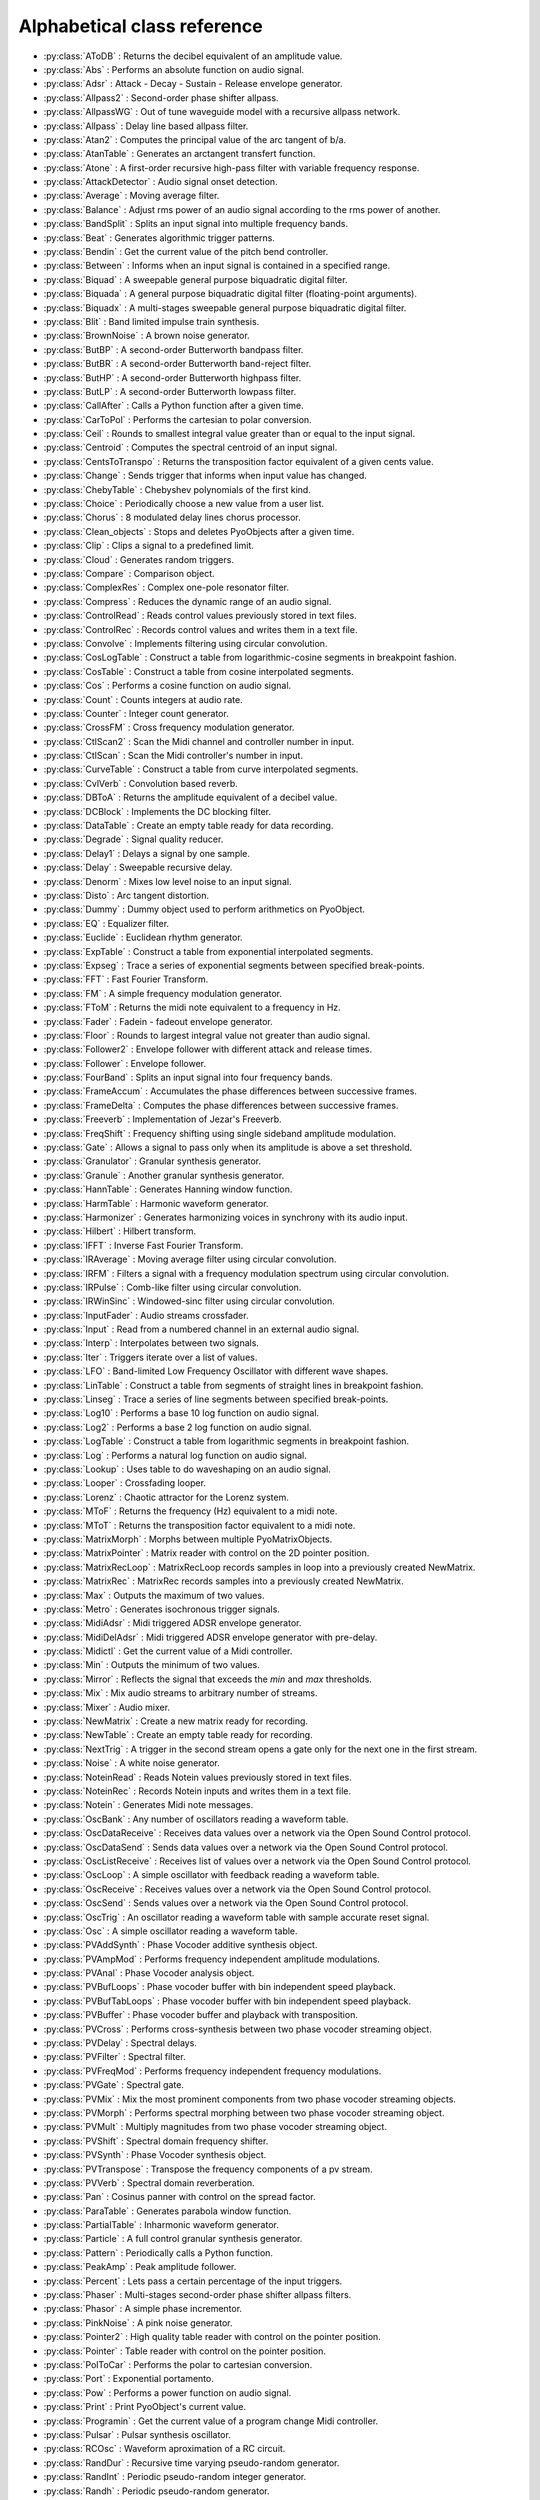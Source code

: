 Alphabetical class reference
=======================================


.. module:: pyo

- :py:class:`AToDB` :     Returns the decibel equivalent of an amplitude value.
- :py:class:`Abs` :     Performs an absolute function on audio signal.
- :py:class:`Adsr` :     Attack - Decay - Sustain - Release envelope generator.
- :py:class:`Allpass2` :     Second-order phase shifter allpass.
- :py:class:`AllpassWG` :     Out of tune waveguide model with a recursive allpass network.
- :py:class:`Allpass` :     Delay line based allpass filter.
- :py:class:`Atan2` :     Computes the principal value of the arc tangent of b/a.
- :py:class:`AtanTable` :     Generates an arctangent transfert function.
- :py:class:`Atone` :     A first-order recursive high-pass filter with variable frequency response.
- :py:class:`AttackDetector` :     Audio signal onset detection.
- :py:class:`Average` :     Moving average filter.
- :py:class:`Balance` :     Adjust rms power of an audio signal according to the rms power of another.
- :py:class:`BandSplit` :     Splits an input signal into multiple frequency bands.
- :py:class:`Beat` :     Generates algorithmic trigger patterns.
- :py:class:`Bendin` :     Get the current value of the pitch bend controller.
- :py:class:`Between` :     Informs when an input signal is contained in a specified range.
- :py:class:`Biquad` :     A sweepable general purpose biquadratic digital filter.
- :py:class:`Biquada` :     A general purpose biquadratic digital filter (floating-point arguments).
- :py:class:`Biquadx` :     A multi-stages sweepable general purpose biquadratic digital filter.
- :py:class:`Blit` :     Band limited impulse train synthesis.
- :py:class:`BrownNoise` :     A brown noise generator.
- :py:class:`ButBP` :     A second-order Butterworth bandpass filter.
- :py:class:`ButBR` :     A second-order Butterworth band-reject filter.
- :py:class:`ButHP` :     A second-order Butterworth highpass filter.
- :py:class:`ButLP` :     A second-order Butterworth lowpass filter.
- :py:class:`CallAfter` :     Calls a Python function after a given time.
- :py:class:`CarToPol` :     Performs the cartesian to polar conversion.
- :py:class:`Ceil` :     Rounds to smallest integral value greater than or equal to the input signal.
- :py:class:`Centroid` :     Computes the spectral centroid of an input signal.
- :py:class:`CentsToTranspo` :     Returns the transposition factor equivalent of a given cents value.
- :py:class:`Change` :     Sends trigger that informs when input value has changed.
- :py:class:`ChebyTable` :     Chebyshev polynomials of the first kind.
- :py:class:`Choice` :     Periodically choose a new value from a user list.
- :py:class:`Chorus` :     8 modulated delay lines chorus processor.
- :py:class:`Clean_objects` :     Stops and deletes PyoObjects after a given time.
- :py:class:`Clip` :     Clips a signal to a predefined limit.
- :py:class:`Cloud` :     Generates random triggers.
- :py:class:`Compare` :     Comparison object.
- :py:class:`ComplexRes` :     Complex one-pole resonator filter.
- :py:class:`Compress` :     Reduces the dynamic range of an audio signal.
- :py:class:`ControlRead` :     Reads control values previously stored in text files.
- :py:class:`ControlRec` :     Records control values and writes them in a text file.
- :py:class:`Convolve` :     Implements filtering using circular convolution.
- :py:class:`CosLogTable` :     Construct a table from logarithmic-cosine segments in breakpoint fashion.
- :py:class:`CosTable` :     Construct a table from cosine interpolated segments.
- :py:class:`Cos` :     Performs a cosine function on audio signal.
- :py:class:`Count` :     Counts integers at audio rate.
- :py:class:`Counter` :     Integer count generator.
- :py:class:`CrossFM` :     Cross frequency modulation generator.
- :py:class:`CtlScan2` :     Scan the Midi channel and controller number in input.
- :py:class:`CtlScan` :     Scan the Midi controller's number in input.
- :py:class:`CurveTable` :     Construct a table from curve interpolated segments.
- :py:class:`CvlVerb` :     Convolution based reverb.
- :py:class:`DBToA` :     Returns the amplitude equivalent of a decibel value.
- :py:class:`DCBlock` :     Implements the DC blocking filter.
- :py:class:`DataTable` :     Create an empty table ready for data recording.
- :py:class:`Degrade` :     Signal quality reducer.
- :py:class:`Delay1` :     Delays a signal by one sample.
- :py:class:`Delay` :     Sweepable recursive delay.
- :py:class:`Denorm` :     Mixes low level noise to an input signal.
- :py:class:`Disto` :     Arc tangent distortion.
- :py:class:`Dummy` :     Dummy object used to perform arithmetics on PyoObject.
- :py:class:`EQ` :     Equalizer filter.
- :py:class:`Euclide` :     Euclidean rhythm generator.
- :py:class:`ExpTable` :     Construct a table from exponential interpolated segments.
- :py:class:`Expseg` :     Trace a series of exponential segments between specified break-points.
- :py:class:`FFT` :     Fast Fourier Transform.
- :py:class:`FM` :     A simple frequency modulation generator.
- :py:class:`FToM` :     Returns the midi note equivalent to a frequency in Hz.
- :py:class:`Fader` :     Fadein - fadeout envelope generator.
- :py:class:`Floor` :     Rounds to largest integral value not greater than audio signal.
- :py:class:`Follower2` :     Envelope follower with different attack and release times.
- :py:class:`Follower` :     Envelope follower.
- :py:class:`FourBand` :     Splits an input signal into four frequency bands.
- :py:class:`FrameAccum` :     Accumulates the phase differences between successive frames.
- :py:class:`FrameDelta` :     Computes the phase differences between successive frames.
- :py:class:`Freeverb` :     Implementation of Jezar's Freeverb.
- :py:class:`FreqShift` :     Frequency shifting using single sideband amplitude modulation.
- :py:class:`Gate` :     Allows a signal to pass only when its amplitude is above a set threshold.
- :py:class:`Granulator` :     Granular synthesis generator.
- :py:class:`Granule` :     Another granular synthesis generator.
- :py:class:`HannTable` :     Generates Hanning window function.
- :py:class:`HarmTable` :     Harmonic waveform generator.
- :py:class:`Harmonizer` :     Generates harmonizing voices in synchrony with its audio input.
- :py:class:`Hilbert` :     Hilbert transform.
- :py:class:`IFFT` :     Inverse Fast Fourier Transform.
- :py:class:`IRAverage` :     Moving average filter using circular convolution.
- :py:class:`IRFM` :     Filters a signal with a frequency modulation spectrum using circular convolution.
- :py:class:`IRPulse` :     Comb-like filter using circular convolution.
- :py:class:`IRWinSinc` :     Windowed-sinc filter using circular convolution.
- :py:class:`InputFader` :     Audio streams crossfader.
- :py:class:`Input` :     Read from a numbered channel in an external audio signal.
- :py:class:`Interp` :     Interpolates between two signals.
- :py:class:`Iter` :     Triggers iterate over a list of values.
- :py:class:`LFO` :     Band-limited Low Frequency Oscillator with different wave shapes.
- :py:class:`LinTable` :     Construct a table from segments of straight lines in breakpoint fashion.
- :py:class:`Linseg` :     Trace a series of line segments between specified break-points.
- :py:class:`Log10` :     Performs a base 10 log function on audio signal.
- :py:class:`Log2` :     Performs a base 2 log function on audio signal.
- :py:class:`LogTable` :     Construct a table from logarithmic segments in breakpoint fashion.
- :py:class:`Log` :     Performs a natural log function on audio signal.
- :py:class:`Lookup` :     Uses table to do waveshaping on an audio signal.
- :py:class:`Looper` :     Crossfading looper.
- :py:class:`Lorenz` :     Chaotic attractor for the Lorenz system.
- :py:class:`MToF` :     Returns the frequency (Hz) equivalent to a midi note.
- :py:class:`MToT` :     Returns the transposition factor equivalent to a midi note.
- :py:class:`MatrixMorph` :     Morphs between multiple PyoMatrixObjects.
- :py:class:`MatrixPointer` :     Matrix reader with control on the 2D pointer position.
- :py:class:`MatrixRecLoop` :     MatrixRecLoop records samples in loop into a previously created NewMatrix.
- :py:class:`MatrixRec` :     MatrixRec records samples into a previously created NewMatrix.
- :py:class:`Max` :     Outputs the maximum of two values.
- :py:class:`Metro` :     Generates isochronous trigger signals.
- :py:class:`MidiAdsr` :     Midi triggered ADSR envelope generator.
- :py:class:`MidiDelAdsr` :     Midi triggered ADSR envelope generator with pre-delay.
- :py:class:`Midictl` :     Get the current value of a Midi controller.
- :py:class:`Min` :     Outputs the minimum of two values.
- :py:class:`Mirror` :     Reflects the signal that exceeds the `min` and `max` thresholds.
- :py:class:`Mix` :     Mix audio streams to arbitrary number of streams.
- :py:class:`Mixer` :     Audio mixer.
- :py:class:`NewMatrix` :     Create a new matrix ready for recording.
- :py:class:`NewTable` :     Create an empty table ready for recording.
- :py:class:`NextTrig` :     A trigger in the second stream opens a gate only for the next one in the first stream.
- :py:class:`Noise` :     A white noise generator.
- :py:class:`NoteinRead` :     Reads Notein values previously stored in text files.
- :py:class:`NoteinRec` :     Records Notein inputs and writes them in a text file.
- :py:class:`Notein` :     Generates Midi note messages.
- :py:class:`OscBank` :     Any number of oscillators reading a waveform table.
- :py:class:`OscDataReceive` :     Receives data values over a network via the Open Sound Control protocol.
- :py:class:`OscDataSend` :     Sends data values over a network via the Open Sound Control protocol.
- :py:class:`OscListReceive` :     Receives list of values over a network via the Open Sound Control protocol.
- :py:class:`OscLoop` :     A simple oscillator with feedback reading a waveform table.
- :py:class:`OscReceive` :     Receives values over a network via the Open Sound Control protocol.
- :py:class:`OscSend` :     Sends values over a network via the Open Sound Control protocol.
- :py:class:`OscTrig` :     An oscillator reading a waveform table with sample accurate reset signal.
- :py:class:`Osc` :     A simple oscillator reading a waveform table.
- :py:class:`PVAddSynth` :     Phase Vocoder additive synthesis object.
- :py:class:`PVAmpMod` :     Performs frequency independent amplitude modulations.
- :py:class:`PVAnal` :     Phase Vocoder analysis object.
- :py:class:`PVBufLoops` :     Phase vocoder buffer with bin independent speed playback.
- :py:class:`PVBufTabLoops` :     Phase vocoder buffer with bin independent speed playback.
- :py:class:`PVBuffer` :     Phase vocoder buffer and playback with transposition.
- :py:class:`PVCross` :     Performs cross-synthesis between two phase vocoder streaming object.
- :py:class:`PVDelay` :     Spectral delays.
- :py:class:`PVFilter` :     Spectral filter.
- :py:class:`PVFreqMod` :     Performs frequency independent frequency modulations.
- :py:class:`PVGate` :     Spectral gate.
- :py:class:`PVMix` :     Mix the most prominent components from two phase vocoder streaming objects.
- :py:class:`PVMorph` :     Performs spectral morphing between two phase vocoder streaming object.
- :py:class:`PVMult` :     Multiply magnitudes from two phase vocoder streaming object.
- :py:class:`PVShift` :     Spectral domain frequency shifter.
- :py:class:`PVSynth` :     Phase Vocoder synthesis object.
- :py:class:`PVTranspose` :     Transpose the frequency components of a pv stream.
- :py:class:`PVVerb` :     Spectral domain reverberation.
- :py:class:`Pan` :     Cosinus panner with control on the spread factor.
- :py:class:`ParaTable` :     Generates parabola window function.
- :py:class:`PartialTable` :     Inharmonic waveform generator.
- :py:class:`Particle` :     A full control granular synthesis generator.
- :py:class:`Pattern` :     Periodically calls a Python function.
- :py:class:`PeakAmp` :     Peak amplitude follower.
- :py:class:`Percent` :     Lets pass a certain percentage of the input triggers.
- :py:class:`Phaser` :     Multi-stages second-order phase shifter allpass filters.
- :py:class:`Phasor` :     A simple phase incrementor.
- :py:class:`PinkNoise` :     A pink noise generator.
- :py:class:`Pointer2` :     High quality table reader with control on the pointer position.
- :py:class:`Pointer` :     Table reader with control on the pointer position.
- :py:class:`PolToCar` :     Performs the polar to cartesian conversion.
- :py:class:`Port` :     Exponential portamento.
- :py:class:`Pow` :     Performs a power function on audio signal.
- :py:class:`Print` :     Print PyoObject's current value.
- :py:class:`Programin` :     Get the current value of a program change Midi controller.
- :py:class:`Pulsar` :     Pulsar synthesis oscillator.
- :py:class:`RCOsc` :     Waveform aproximation of a RC circuit.
- :py:class:`RandDur` :     Recursive time varying pseudo-random generator.
- :py:class:`RandInt` :     Periodic pseudo-random integer generator.
- :py:class:`Randh` :     Periodic pseudo-random generator.
- :py:class:`Randi` :     Periodic pseudo-random generator with interpolation.
- :py:class:`Record` :     Writes input sound in an audio file on the disk.
- :py:class:`Reson` :     A second-order resonant bandpass filter.
- :py:class:`Resonx` :     A multi-stages second-order resonant bandpass filter.
- :py:class:`Rossler` :     Chaotic attractor for the Rossler system.
- :py:class:`Round` :     Rounds to the nearest integer value in a floating-point format.
- :py:class:`SDelay` :     Simple delay without interpolation.
- :py:class:`SLMapDur` :     SLMap with normalized values for a 'dur' slider.
- :py:class:`SLMapFreq` :     SLMap with normalized values for a 'freq' slider.
- :py:class:`SLMapMul` :     SLMap with normalized values for a 'mul' slider.
- :py:class:`SLMapPan` :     SLMap with normalized values for a 'pan' slider.
- :py:class:`SLMapPhase` :     SLMap with normalized values for a 'phase' slider.
- :py:class:`SLMapQ` :     SLMap with normalized values for a 'q' slider.
- :py:class:`SPan` :     Simple equal power panner.
- :py:class:`STRev` :     Stereo reverb.
- :py:class:`SVF` :     Fourth-order state variable filter allowing continuous change of the filter type.
- :py:class:`SampHold` :     Performs a sample-and-hold operation on its input.
- :py:class:`SawTable` :     Sawtooth waveform generator.
- :py:class:`Scale` :     Maps an input range of audio values to an output range.
- :py:class:`Scope` :     Oscilloscope - audio waveform display.
- :py:class:`Score` :     Calls functions by incrementation of a preformatted name.
- :py:class:`Select` :     Sends trigger on matching integer values.
- :py:class:`Selector` :     Audio selector.
- :py:class:`Seq` :     Generates a rhythmic sequence of trigger signals.
- :py:class:`SfMarkerLooper` :     AIFF with markers soundfile looper.
- :py:class:`SfMarkerShuffler` :     AIFF with markers soundfile shuffler.
- :py:class:`SfPlayer` :     Soundfile player.
- :py:class:`SigTo` :     Convert numeric value to PyoObject signal with portamento.
- :py:class:`Sig` :     Convert numeric value to PyoObject signal.
- :py:class:`Sin` :     Performs a sine function on audio signal.
- :py:class:`SincTable` :     Generates sinc window function.
- :py:class:`SineLoop` :     A simple sine wave oscillator with feedback.
- :py:class:`Sine` :     A simple sine wave oscillator.
- :py:class:`SmoothDelay` :     Artifact free sweepable recursive delay.
- :py:class:`Snap` :     Snap input values on a user's defined midi scale.
- :py:class:`SndTable` :     Transfers data from a soundfile into a function table.
- :py:class:`Spectrum` :     Spectrum analyzer and display.
- :py:class:`Sqrt` :     Performs a square-root function on audio signal.
- :py:class:`SquareTable` :     Square waveform generator.
- :py:class:`SumOsc` :     Discrete summation formulae to produce complex spectra.
- :py:class:`SuperSaw` :     Roland JP-8000 Supersaw emulator.
- :py:class:`Switch` :     Audio switcher.
- :py:class:`TableIndex` :     Table reader by sample position without interpolation.
- :py:class:`TableMorph` :     Morphs between multiple PyoTableObjects.
- :py:class:`TablePut` :     Writes values, without repetitions, from an audio stream into a DataTable.
- :py:class:`TableRead` :     Simple waveform table reader.
- :py:class:`TableRec` :     TableRec is for writing samples into a previously created NewTable.
- :py:class:`TableScale` :     Scales all the values contained in a PyoTableObject.
- :py:class:`TableWrite` :     TableWrite writes samples into a previously created NewTable.
- :py:class:`Tan` :     Performs a tangent function on audio signal.
- :py:class:`Tanh` :     Performs a hyperbolic tangent function on audio signal.
- :py:class:`Thresh` :     Informs when a signal crosses a threshold.
- :py:class:`Timer` :     Reports elapsed time between two trigs.
- :py:class:`Tone` :     A first-order recursive low-pass filter with variable frequency response.
- :py:class:`Touchin` :     Get the current value of an after-touch Midi controller.
- :py:class:`TrackHold` :     Performs a track-and-hold operation on its input.
- :py:class:`TranspoToCents` :     Returns the cents value equivalent of a transposition factor.
- :py:class:`TrigBurst` :     Generates a time/amplitude expandable trigger pattern.
- :py:class:`TrigChoice` :     Random generator from user's defined values.
- :py:class:`TrigEnv` :     Envelope reader generator.
- :py:class:`TrigExpseg` :     Exponential segments trigger.
- :py:class:`TrigFunc` :     Python function callback.
- :py:class:`TrigLinseg` :     Line segments trigger.
- :py:class:`TrigRandInt` :     Pseudo-random integer generator.
- :py:class:`TrigRand` :     Pseudo-random number generator.
- :py:class:`TrigTableRec` :     TrigTableRec is for writing samples into a previously created NewTable.
- :py:class:`TrigVal` :     Outputs a previously defined value on a trigger signal.
- :py:class:`TrigXnoiseMidi` :     Triggered X-class midi notes pseudo-random generator.
- :py:class:`TrigXnoise` :     Triggered X-class pseudo-random generator.
- :py:class:`Trig` :     Sends one trigger.
- :py:class:`Urn` :     Periodic pseudo-random integer generator without duplicates.
- :py:class:`VarPort` :     Convert numeric value to PyoObject signal with portamento.
- :py:class:`Vectral` :     Performs magnitude smoothing between successive frames.
- :py:class:`Vocoder` :     Applies the spectral envelope of a first sound to the spectrum of a second sound.
- :py:class:`VoiceManager` :     Polyphony voice manager.
- :py:class:`WGVerb` :     8 delay line mono FDN reverb.
- :py:class:`Waveguide` :     Basic waveguide model.
- :py:class:`WinTable` :     Generates different kind of windowing functions.
- :py:class:`Wrap` :     Wraps-around the signal that exceeds the `min` and `max` thresholds.
- :py:class:`XnoiseDur` :     Recursive time varying X-class pseudo-random generator.
- :py:class:`XnoiseMidi` :     X-class midi notes pseudo-random generator.
- :py:class:`Xnoise` :     X-class pseudo-random generator.
- :py:class:`Yin` :     Pitch tracker using the Yin algorithm.
- :py:class:`ZCross` :     Zero-crossing counter.
